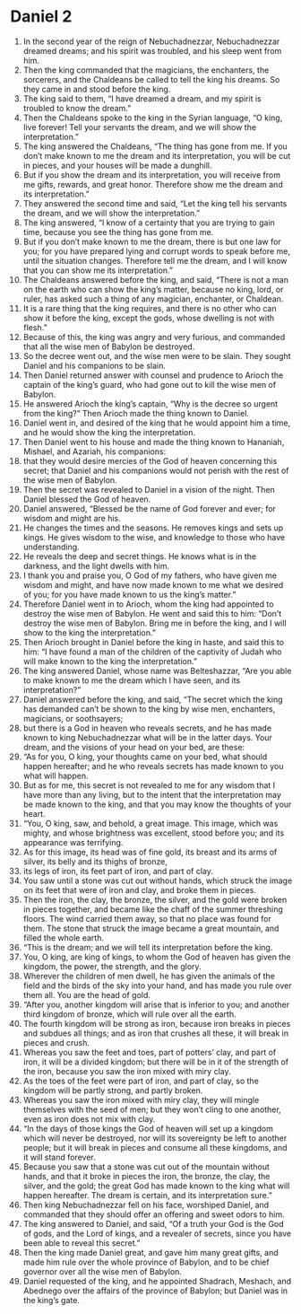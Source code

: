﻿
* Daniel 2
1. In the second year of the reign of Nebuchadnezzar, Nebuchadnezzar dreamed dreams; and his spirit was troubled, and his sleep went from him. 
2. Then the king commanded that the magicians, the enchanters, the sorcerers, and the Chaldeans be called to tell the king his dreams. So they came in and stood before the king. 
3. The king said to them, “I have dreamed a dream, and my spirit is troubled to know the dream.” 
4. Then the Chaldeans spoke to the king in the Syrian language, “O king, live forever! Tell your servants the dream, and we will show the interpretation.” 
5. The king answered the Chaldeans, “The thing has gone from me. If you don’t make known to me the dream and its interpretation, you will be cut in pieces, and your houses will be made a dunghill. 
6. But if you show the dream and its interpretation, you will receive from me gifts, rewards, and great honor. Therefore show me the dream and its interpretation.” 
7. They answered the second time and said, “Let the king tell his servants the dream, and we will show the interpretation.” 
8. The king answered, “I know of a certainty that you are trying to gain time, because you see the thing has gone from me. 
9. But if you don’t make known to me the dream, there is but one law for you; for you have prepared lying and corrupt words to speak before me, until the situation changes. Therefore tell me the dream, and I will know that you can show me its interpretation.” 
10. The Chaldeans answered before the king, and said, “There is not a man on the earth who can show the king’s matter, because no king, lord, or ruler, has asked such a thing of any magician, enchanter, or Chaldean. 
11. It is a rare thing that the king requires, and there is no other who can show it before the king, except the gods, whose dwelling is not with flesh.” 
12. Because of this, the king was angry and very furious, and commanded that all the wise men of Babylon be destroyed. 
13. So the decree went out, and the wise men were to be slain. They sought Daniel and his companions to be slain. 
14. Then Daniel returned answer with counsel and prudence to Arioch the captain of the king’s guard, who had gone out to kill the wise men of Babylon. 
15. He answered Arioch the king’s captain, “Why is the decree so urgent from the king?” Then Arioch made the thing known to Daniel. 
16. Daniel went in, and desired of the king that he would appoint him a time, and he would show the king the interpretation. 
17. Then Daniel went to his house and made the thing known to Hananiah, Mishael, and Azariah, his companions: 
18. that they would desire mercies of the God of heaven concerning this secret; that Daniel and his companions would not perish with the rest of the wise men of Babylon. 
19. Then the secret was revealed to Daniel in a vision of the night. Then Daniel blessed the God of heaven. 
20. Daniel answered, “Blessed be the name of God forever and ever; for wisdom and might are his. 
21. He changes the times and the seasons. He removes kings and sets up kings. He gives wisdom to the wise, and knowledge to those who have understanding. 
22. He reveals the deep and secret things. He knows what is in the darkness, and the light dwells with him. 
23. I thank you and praise you, O God of my fathers, who have given me wisdom and might, and have now made known to me what we desired of you; for you have made known to us the king’s matter.” 
24. Therefore Daniel went in to Arioch, whom the king had appointed to destroy the wise men of Babylon. He went and said this to him: “Don’t destroy the wise men of Babylon. Bring me in before the king, and I will show to the king the interpretation.” 
25. Then Arioch brought in Daniel before the king in haste, and said this to him: “I have found a man of the children of the captivity of Judah who will make known to the king the interpretation.” 
26. The king answered Daniel, whose name was Belteshazzar, “Are you able to make known to me the dream which I have seen, and its interpretation?” 
27. Daniel answered before the king, and said, “The secret which the king has demanded can’t be shown to the king by wise men, enchanters, magicians, or soothsayers; 
28. but there is a God in heaven who reveals secrets, and he has made known to king Nebuchadnezzar what will be in the latter days. Your dream, and the visions of your head on your bed, are these: 
29. “As for you, O king, your thoughts came on your bed, what should happen hereafter; and he who reveals secrets has made known to you what will happen. 
30. But as for me, this secret is not revealed to me for any wisdom that I have more than any living, but to the intent that the interpretation may be made known to the king, and that you may know the thoughts of your heart. 
31. “You, O king, saw, and behold, a great image. This image, which was mighty, and whose brightness was excellent, stood before you; and its appearance was terrifying. 
32. As for this image, its head was of fine gold, its breast and its arms of silver, its belly and its thighs of bronze, 
33. its legs of iron, its feet part of iron, and part of clay. 
34. You saw until a stone was cut out without hands, which struck the image on its feet that were of iron and clay, and broke them in pieces. 
35. Then the iron, the clay, the bronze, the silver, and the gold were broken in pieces together, and became like the chaff of the summer threshing floors. The wind carried them away, so that no place was found for them. The stone that struck the image became a great mountain, and filled the whole earth. 
36. “This is the dream; and we will tell its interpretation before the king. 
37. You, O king, are king of kings, to whom the God of heaven has given the kingdom, the power, the strength, and the glory. 
38. Wherever the children of men dwell, he has given the animals of the field and the birds of the sky into your hand, and has made you rule over them all. You are the head of gold. 
39. “After you, another kingdom will arise that is inferior to you; and another third kingdom of bronze, which will rule over all the earth. 
40. The fourth kingdom will be strong as iron, because iron breaks in pieces and subdues all things; and as iron that crushes all these, it will break in pieces and crush. 
41. Whereas you saw the feet and toes, part of potters’ clay, and part of iron, it will be a divided kingdom; but there will be in it of the strength of the iron, because you saw the iron mixed with miry clay. 
42. As the toes of the feet were part of iron, and part of clay, so the kingdom will be partly strong, and partly broken. 
43. Whereas you saw the iron mixed with miry clay, they will mingle themselves with the seed of men; but they won’t cling to one another, even as iron does not mix with clay. 
44. “In the days of those kings the God of heaven will set up a kingdom which will never be destroyed, nor will its sovereignty be left to another people; but it will break in pieces and consume all these kingdoms, and it will stand forever. 
45. Because you saw that a stone was cut out of the mountain without hands, and that it broke in pieces the iron, the bronze, the clay, the silver, and the gold; the great God has made known to the king what will happen hereafter. The dream is certain, and its interpretation sure.” 
46. Then king Nebuchadnezzar fell on his face, worshiped Daniel, and commanded that they should offer an offering and sweet odors to him. 
47. The king answered to Daniel, and said, “Of a truth your God is the God of gods, and the Lord of kings, and a revealer of secrets, since you have been able to reveal this secret.” 
48. Then the king made Daniel great, and gave him many great gifts, and made him rule over the whole province of Babylon, and to be chief governor over all the wise men of Babylon. 
49. Daniel requested of the king, and he appointed Shadrach, Meshach, and Abednego over the affairs of the province of Babylon; but Daniel was in the king’s gate. 
